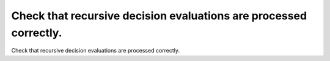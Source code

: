 Check that recursive decision evaluations are processed correctly.
==================================================================

Check that recursive decision evaluations are processed correctly.

.. qmlink:: TCIndexImporter

   *


